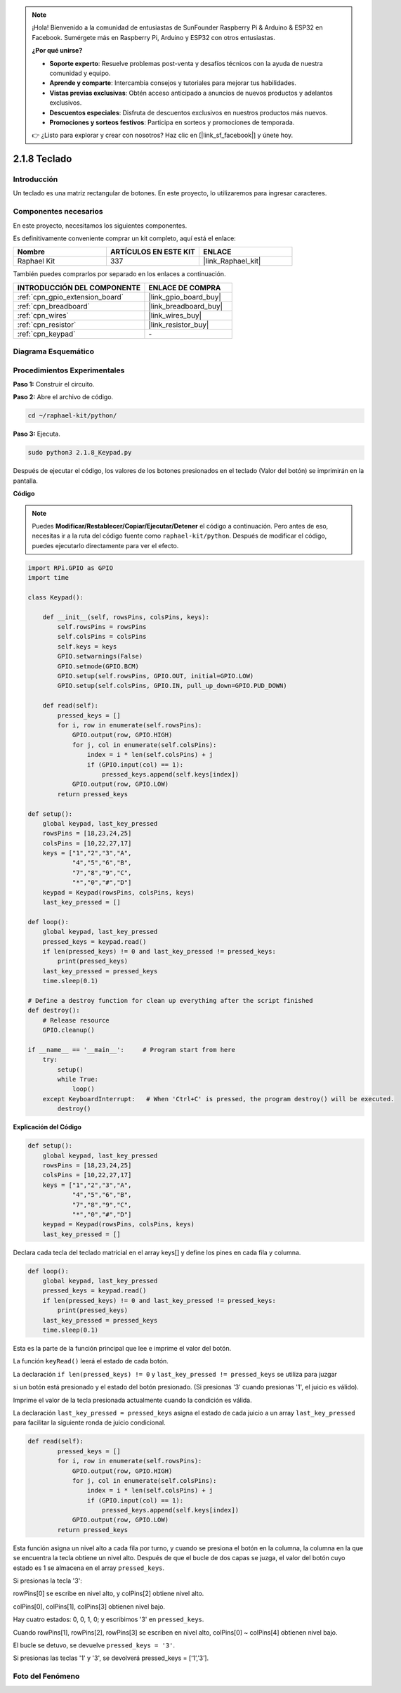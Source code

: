 .. note::

    ¡Hola! Bienvenido a la comunidad de entusiastas de SunFounder Raspberry Pi & Arduino & ESP32 en Facebook. Sumérgete más en Raspberry Pi, Arduino y ESP32 con otros entusiastas.

    **¿Por qué unirse?**

    - **Soporte experto**: Resuelve problemas post-venta y desafíos técnicos con la ayuda de nuestra comunidad y equipo.
    - **Aprende y comparte**: Intercambia consejos y tutoriales para mejorar tus habilidades.
    - **Vistas previas exclusivas**: Obtén acceso anticipado a anuncios de nuevos productos y adelantos exclusivos.
    - **Descuentos especiales**: Disfruta de descuentos exclusivos en nuestros productos más nuevos.
    - **Promociones y sorteos festivos**: Participa en sorteos y promociones de temporada.

    👉 ¿Listo para explorar y crear con nosotros? Haz clic en [|link_sf_facebook|] y únete hoy.

.. _2.1.8_py:

2.1.8 Teclado
================

Introducción
---------------

Un teclado es una matriz rectangular de botones. En este proyecto, lo utilizaremos para ingresar caracteres.

Componentes necesarios
--------------------------

En este proyecto, necesitamos los siguientes componentes.

.. image:: ../img/list_2.1.5_keypad.png

Es definitivamente conveniente comprar un kit completo, aquí está el enlace:

.. list-table::
    :widths: 20 20 20
    :header-rows: 1

    *   - Nombre	
        - ARTÍCULOS EN ESTE KIT
        - ENLACE
    *   - Raphael Kit
        - 337
        - |link_Raphael_kit|

También puedes comprarlos por separado en los enlaces a continuación.

.. list-table::
    :widths: 30 20
    :header-rows: 1

    *   - INTRODUCCIÓN DEL COMPONENTE
        - ENLACE DE COMPRA

    *   - :ref:`cpn_gpio_extension_board`
        - |link_gpio_board_buy|
    *   - :ref:`cpn_breadboard`
        - |link_breadboard_buy|
    *   - :ref:`cpn_wires`
        - |link_wires_buy|
    *   - :ref:`cpn_resistor`
        - |link_resistor_buy|
    *   - :ref:`cpn_keypad`
        - \-

Diagrama Esquemático
-------------------------

.. image:: ../img/image315.png


.. image:: ../img/image316.png


Procedimientos Experimentales
---------------------------------

**Paso 1:** Construir el circuito.

.. image:: ../img/image186.png

**Paso 2:** Abre el archivo de código.

.. raw:: html

   <run></run>

.. code-block:: 

    cd ~/raphael-kit/python/

**Paso 3:** Ejecuta.

.. raw:: html

   <run></run>

.. code-block:: 

    sudo python3 2.1.8_Keypad.py

Después de ejecutar el código, los valores de los botones 
presionados en el teclado (Valor del botón) se imprimirán en la pantalla.

**Código**

.. note::

    Puedes **Modificar/Restablecer/Copiar/Ejecutar/Detener** el código a continuación. Pero antes de eso, necesitas ir a la ruta del código fuente como ``raphael-kit/python``. Después de modificar el código, puedes ejecutarlo directamente para ver el efecto.

.. raw:: html

    <run></run>

.. code-block:: python

    import RPi.GPIO as GPIO
    import time

    class Keypad():

        def __init__(self, rowsPins, colsPins, keys):
            self.rowsPins = rowsPins
            self.colsPins = colsPins
            self.keys = keys
            GPIO.setwarnings(False)
            GPIO.setmode(GPIO.BCM)
            GPIO.setup(self.rowsPins, GPIO.OUT, initial=GPIO.LOW)
            GPIO.setup(self.colsPins, GPIO.IN, pull_up_down=GPIO.PUD_DOWN)

        def read(self):
            pressed_keys = []
            for i, row in enumerate(self.rowsPins):
                GPIO.output(row, GPIO.HIGH)
                for j, col in enumerate(self.colsPins):
                    index = i * len(self.colsPins) + j
                    if (GPIO.input(col) == 1):
                        pressed_keys.append(self.keys[index])
                GPIO.output(row, GPIO.LOW)
            return pressed_keys

    def setup():
        global keypad, last_key_pressed
        rowsPins = [18,23,24,25]
        colsPins = [10,22,27,17]
        keys = ["1","2","3","A",
                "4","5","6","B",
                "7","8","9","C",
                "*","0","#","D"]
        keypad = Keypad(rowsPins, colsPins, keys)
        last_key_pressed = []

    def loop():
        global keypad, last_key_pressed
        pressed_keys = keypad.read()
        if len(pressed_keys) != 0 and last_key_pressed != pressed_keys:
            print(pressed_keys)
        last_key_pressed = pressed_keys
        time.sleep(0.1)

    # Define a destroy function for clean up everything after the script finished
    def destroy():
        # Release resource
        GPIO.cleanup() 

    if __name__ == '__main__':     # Program start from here
        try:
            setup()
            while True:
                loop()
        except KeyboardInterrupt:   # When 'Ctrl+C' is pressed, the program destroy() will be executed.
            destroy()

**Explicación del Código**

.. code-block:: python

    def setup():
        global keypad, last_key_pressed
        rowsPins = [18,23,24,25]
        colsPins = [10,22,27,17]
        keys = ["1","2","3","A",
                "4","5","6","B",
                "7","8","9","C",
                "*","0","#","D"]
        keypad = Keypad(rowsPins, colsPins, keys)
        last_key_pressed = []

Declara cada tecla del teclado matricial en el array keys[] y define
los pines en cada fila y columna.

.. code-block:: python

    def loop():
        global keypad, last_key_pressed
        pressed_keys = keypad.read()
        if len(pressed_keys) != 0 and last_key_pressed != pressed_keys:
            print(pressed_keys)
        last_key_pressed = pressed_keys
        time.sleep(0.1)

Esta es la parte de la función principal que lee e imprime el valor del botón.

La función ``keyRead()`` leerá el estado de cada botón.

La declaración ``if len(pressed_keys) != 0`` y ``last_key_pressed != pressed_keys`` se utiliza para juzgar

si un botón está presionado y el estado del botón presionado. (Si presionas \'3\' cuando presionas \'1\', el juicio es válido).

Imprime el valor de la tecla presionada actualmente cuando la condición es válida.

La declaración ``last_key_pressed = pressed_keys`` asigna el estado de cada
juicio a un array ``last_key_pressed`` para facilitar la siguiente ronda de
juicio condicional.

.. code-block:: python

    def read(self):
            pressed_keys = []
            for i, row in enumerate(self.rowsPins):
                GPIO.output(row, GPIO.HIGH)
                for j, col in enumerate(self.colsPins):
                    index = i * len(self.colsPins) + j
                    if (GPIO.input(col) == 1):
                        pressed_keys.append(self.keys[index])
                GPIO.output(row, GPIO.LOW)
            return pressed_keys

Esta función asigna un nivel alto a cada fila por turno, y cuando se presiona 
el botón en la columna, la columna en la que se encuentra la tecla obtiene un 
nivel alto. Después de que el bucle de dos capas se juzga, el valor del botón 
cuyo estado es 1 se almacena en el array ``pressed_keys``.

Si presionas la tecla '3':

.. image:: ../img/image187.png

rowPins[0] se escribe en nivel alto, y colPins[2] obtiene nivel alto.

colPins[0], colPins[1], colPins[3] obtienen nivel bajo.

Hay cuatro estados: 0, 0, 1, 0; y escribimos \'3\' en ``pressed_keys``.

Cuando rowPins[1], rowPins[2], rowPins[3] se escriben en nivel alto,
colPins[0] ~ colPins[4] obtienen nivel bajo.

El bucle se detuvo, se devuelve ``pressed_keys = '3'``.

Si presionas las teclas '1' y '3', se devolverá pressed_keys = [‘1’,’3’].

Foto del Fenómeno
----------------------

.. image:: ../img/image188.jpeg


